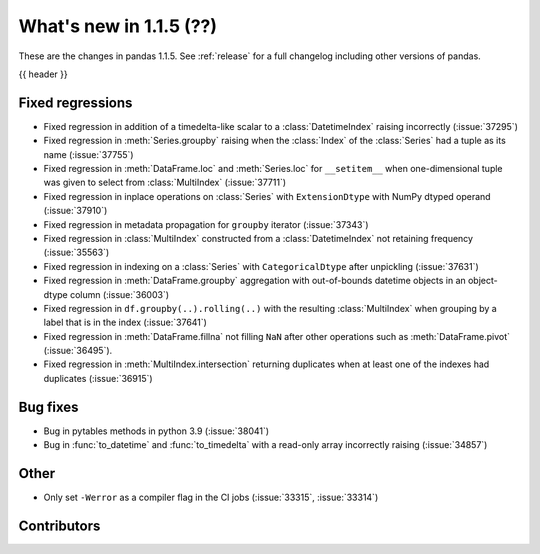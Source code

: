 .. _whatsnew_115:

What's new in 1.1.5 (??)
------------------------

These are the changes in pandas 1.1.5. See :ref:`release` for a full changelog
including other versions of pandas.

{{ header }}

.. ---------------------------------------------------------------------------

.. _whatsnew_115.regressions:

Fixed regressions
~~~~~~~~~~~~~~~~~
- Fixed regression in addition of a timedelta-like scalar to a :class:`DatetimeIndex` raising incorrectly (:issue:`37295`)
- Fixed regression in :meth:`Series.groupby` raising when the :class:`Index` of the :class:`Series` had a tuple as its name (:issue:`37755`)
- Fixed regression in :meth:`DataFrame.loc` and :meth:`Series.loc` for ``__setitem__`` when one-dimensional tuple was given to select from :class:`MultiIndex` (:issue:`37711`)
- Fixed regression in inplace operations on :class:`Series` with ``ExtensionDtype`` with NumPy dtyped operand (:issue:`37910`)
- Fixed regression in metadata propagation for ``groupby`` iterator (:issue:`37343`)
- Fixed regression in :class:`MultiIndex` constructed from a :class:`DatetimeIndex` not retaining frequency (:issue:`35563`)
- Fixed regression in indexing on a :class:`Series` with ``CategoricalDtype`` after unpickling (:issue:`37631`)
- Fixed regression in :meth:`DataFrame.groupby` aggregation with out-of-bounds datetime objects in an object-dtype column (:issue:`36003`)
- Fixed regression in ``df.groupby(..).rolling(..)`` with the resulting :class:`MultiIndex` when grouping by a label that is in the index (:issue:`37641`)
- Fixed regression in :meth:`DataFrame.fillna` not filling ``NaN`` after other operations such as :meth:`DataFrame.pivot` (:issue:`36495`).
- Fixed regression in :meth:`MultiIndex.intersection` returning duplicates when at least one of the indexes had duplicates (:issue:`36915`)

.. ---------------------------------------------------------------------------

.. _whatsnew_115.bug_fixes:

Bug fixes
~~~~~~~~~
- Bug in pytables methods in python 3.9 (:issue:`38041`)
- Bug in :func:`to_datetime` and :func:`to_timedelta` with a read-only array incorrectly raising (:issue:`34857`)

.. ---------------------------------------------------------------------------

.. _whatsnew_115.other:

Other
~~~~~
- Only set ``-Werror`` as a compiler flag in the CI jobs (:issue:`33315`, :issue:`33314`)

.. ---------------------------------------------------------------------------

.. _whatsnew_115.contributors:

Contributors
~~~~~~~~~~~~

.. contributors:: v1.1.4..v1.1.5|HEAD
